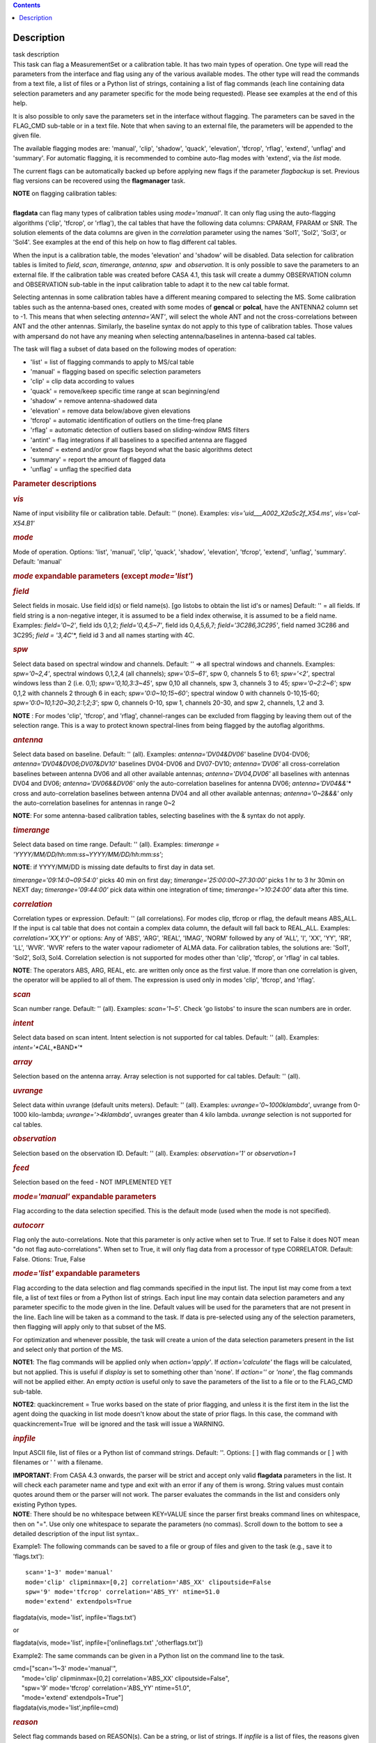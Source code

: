 .. contents::
   :depth: 3
..

.. container::
   :name: viewlet-above-content-title

Description
===========

.. container::
   :name: viewlet-below-content-title

.. container:: documentDescription description

   task description

.. container:: section
   :name: viewlet-above-content-body

.. container:: section
   :name: content-core

   .. container::
      :name: parent-fieldname-text

      This task can flag a MeasurementSet or a calibration table. It has
      two main types of operation. One type will read the parameters
      from the interface and flag using any of the various available
      modes. The other type will read the commands from a text file, a
      list of files or a Python list of strings, containing a list of
      flag commands (each line containing data selection parameters and
      any parameter specific for the mode being requested). Please see
      examples at the end of this help.

      It is also possible to only save the parameters set in the
      interface without flagging. The parameters can be saved in the
      FLAG_CMD sub-table or in a text file. Note that when saving to an
      external file, the parameters will be appended to the given file.

      The available flagging modes are: 'manual', 'clip', 'shadow',
      'quack', 'elevation', 'tfcrop', 'rflag', 'extend', 'unflag' and
      'summary'. For automatic flagging, it is recommended to combine
      auto-flag modes with 'extend', via the *list* mode.

      The current flags can be automatically backed up before applying
      new flags if the parameter *flagbackup* is set. Previous flag
      versions can be recovered using the **flagmanager** task.

      .. container:: info-box

         | **NOTE** on flagging calibration tables:
         |         
         | **flagdata** can flag many types of calibration tables using
           *mode='manual'*. It can only flag using the auto-flagging
           algorithms ('clip', 'tfcrop', or 'rflag'), the cal tables
           that have the following data columns: CPARAM, FPARAM or SNR.
           The solution elements of the data columns are given in the
           *correlation* parameter using the names 'Sol1', 'Sol2',
           'Sol3', or 'Sol4'. See examples at the end of this help on
           how to flag different cal tables.

         When the input is a calibration table, the modes 'elevation'
         and 'shadow' will be disabled. Data selection for calibration
         tables is limited to *field*, *scan*, *timerange*, *antenna*,
         *spw*  and *observation*. It is only possible to save the
         parameters to an external file. If the calibration table was
         created before CASA 4.1, this task will create a dummy
         OBSERVATION column and OBSERVATION sub-table in the input
         calibration table to adapt it to the new cal table format.

         Selecting antennas in some calibration tables have a different
         meaning compared to selecting the MS. Some calibration tables
         such as the antenna-based ones, created with some modes of
         **gencal** or **polcal**, have the ANTENNA2 column set to -1.
         This means that when selecting *antenna='ANT'*, will select the
         whole ANT and not the cross-correlations between ANT and the
         other antennas. Similarly, the baseline syntax do not apply to
         this type of calibration tables. Those values with ampersand do
         not have any meaning when selecting antenna/baselines in
         antenna-based cal tables.

      The task will flag a subset of data based on the following modes
      of operation:

      -  'list' = list of flagging commands to apply to MS/cal table
      -  'manual' = flagging based on specific selection parameters
      -  'clip' = clip data according to values
      -  'quack' = remove/keep specific time range at scan beginning/end
      -  'shadow' = remove antenna-shadowed data
      -  'elevation' = remove data below/above given elevations
      -  'tfcrop' = automatic identification of outliers on the
         time-freq plane
      -  'rflag' = automatic detection of outliers based on
         sliding-window RMS filters
      -  'antint' = flag integrations if all baselines to a specified
         antenna are flagged
      -  'extend' = extend and/or grow flags beyond what the basic
         algorithms detect
      -  'summary' = report the amount of flagged data
      -  'unflag' = unflag the specified data 

       

      .. rubric:: Parameter descriptions
         :name: parameter-descriptions

      .. rubric:: *vis*
         :name: vis

      Name of input visibility file or calibration table. Default: ''
      (none). Examples: *vis='uid___A002_X2a5c2f_X54.ms'*,
      *vis='cal-X54.B1'*

      .. rubric:: *mode*
         :name: mode

      Mode of operation. Options: 'list', 'manual', 'clip', 'quack',
      'shadow', 'elevation', 'tfcrop', 'extend', 'unflag', 'summary'.
      Default: 'manual'

      .. rubric:: *mode* expandable parameters (except *mode='list'*)
         :name: mode-expandable-parameters-except-modelist

      .. rubric:: *field*
         :name: field

      Select fields in mosaic. Use field id(s) or field name(s). [go
      listobs to obtain the list id's or names] Default: '' = all
      fields. If field string is a non-negative integer, it is assumed
      to be a field index otherwise, it is assumed to be a field name.
      Examples: *field='0~2'*, field ids 0,1,2; *field='0,4,5~7'*, field
      ids 0,4,5,6,7; *field='3C286,3C295'*, field named 3C286 and 3C295;
      *field = '3,4C*'*, field id 3 and all names starting with 4C.

      .. rubric:: *spw*
         :name: spw

      Select data based on spectral window and channels. Default: '' =>
      all spectral windows and channels. Examples: *spw='0~2,4'*,
      spectral windows 0,1,2,4 (all channels); *spw='0:5~61'*, spw 0,
      channels 5 to 61; *spw='<2'*, spectral windows less than 2 (i.e.
      0,1); *spw='0,10,3:3~45'*, spw 0,10 all channels, spw 3, channels
      3 to 45; *spw='0~2:2~6'*; spw 0,1,2 with channels 2 through 6 in
      each; *spw='0:0~10;15~60'*; spectral window 0 with channels
      0-10,15-60; *spw='0:0~10,1:20~30,2:1;2;3'*; spw 0, channels 0-10,
      spw 1, channels 20-30, and spw 2, channels, 1,2 and 3.

      .. container:: info-box

         **NOTE** : For modes 'clip', 'tfcrop', and 'rflag',
         channel-ranges can be excluded from flagging by leaving them
         out of the selection range. This is a way to protect known
         spectral-lines from being flagged by the autoflag algorithms.

      .. rubric:: *antenna*
         :name: antenna

      Select data based on baseline. Default: '' (all). Examples:
      *antenna='DV04&DV06'* baseline DV04-DV06;
      *antenna='DV04&DV06;DV07&DV10'* baselines DV04-DV06 and DV07-DV10;
      *antenna='DV06'* all cross-correlation baselines between antenna
      DV06 and all other available antennas; *antenna='DV04,DV06'* all
      baselines with antennas DV04 and DV06; *antenna='DV06&&DV06'* only
      the auto-correlation baselines for antenna DV06;
      *antenna='DV04&&*'* cross and auto-correlation baselines between
      antenna DV04 and all other available antennas; *antenna='0~2&&&'*
      only the auto-correlation baselines for antennas in range 0~2   

      .. container:: info-box

         **NOTE**: For some antenna-based calibration tables, selecting
         baselines with the & syntax do not apply.

      .. rubric:: *timerange*
         :name: timerange

      Select data based on time range. Default: '' (all). Examples:
      *timerange = 'YYYY/MM/DD/hh:mm:ss~YYYY/MM/DD/hh:mm:ss'*;

      .. container:: info-box

         **NOTE**: if YYYY/MM/DD is missing date defaults to first day
         in data set.

      *timerange='09:14:0~09:54:0'* picks 40 min on first day;
      *timerange='25:00:00~27:30:00'* picks 1 hr to 3 hr 30min on NEXT
      day; *timerange='09:44:00'* pick data within one integration of
      time; *timerange='>10:24:00'* data after this time.

      .. rubric:: *correlation*
         :name: correlation

      Correlation types or expression. Default: '' (all correlations).
      For modes clip, tfcrop or rflag, the default means ABS_ALL. If the
      input is cal table that does not contain a complex data column,
      the default will fall back to REAL_ALL. Examples:
      *correlation='XX,YY'* or options: Any of 'ABS', 'ARG', 'REAL',
      'IMAG', 'NORM' followed by any of 'ALL', 'I', 'XX', 'YY', 'RR',
      'LL', 'WVR'. 'WVR' refers to the water vapour radiometer of ALMA
      data. For calibration tables, the solutions are: 'Sol1', 'Sol2',
      Sol3, Sol4. Correlation selection is not supported for modes other
      than 'clip', 'tfcrop', or 'rflag' in cal tables.

      .. container:: info-box

         **NOTE**: The operators ABS, ARG, REAL, etc. are written only
         once as the first value. If more than one correlation is given,
         the operator will be applied to all of them. The expression is
         used only in modes 'clip', 'tfcrop', and 'rflag'.

      .. rubric:: *scan*
         :name: scan

      Scan number range. Default: '' (all). Examples: *scan='1~5'*.
      Check 'go listobs' to insure the scan numbers are in order.

      .. rubric:: *intent*
         :name: intent

      Select data based on scan intent. Intent selection is not
      supported for cal tables. Default: '' (all). Examples:
      *intent='*CAL*,*BAND*'*

      .. rubric:: *array*
         :name: array

      Selection based on the antenna array. Array selection is not
      supported for cal tables. Default: '' (all).

      .. rubric:: *uvrange*
         :name: uvrange

      Select data within uvrange (default units meters). Default: ''
      (all). Examples: *uvrange='0~1000klambda'*, uvrange from 0-1000
      kilo-lambda; *uvrange='>4klambda'*, uvranges greater than 4 kilo
      lambda. *uvrange* selection is not supported for cal tables.

      .. rubric:: *observation*
         :name: observation

      Selection based on the observation ID. Default: '' (all).
      Examples: *observation='1'* or *observation=1*

      .. rubric:: *feed*
         :name: feed

      Selection based on the feed - NOT IMPLEMENTED YET

       

      .. rubric:: *mode='manual'* expandable parameters
         :name: modemanual-expandable-parameters

      Flag according to the data selection specified. This is the
      default mode (used when the mode is not specified).

      .. rubric:: *autocorr*
         :name: autocorr

      Flag only the auto-correlations. Note that this parameter is only
      active when set to True. If set to False it does NOT mean "do not
      flag auto-correlations". When set to True, it will only flag data
      from a processor of type CORRELATOR. Default: False. Otions: True,
      False

       

      .. rubric:: *mode='list'* expandable parameters
         :name: modelist-expandable-parameters

      Flag according to the data selection and flag commands specified
      in the input list. The input list may come from a text file, a
      list of text files or from a Python list of strings. Each input
      line may contain data selection parameters and any parameter
      specific to the mode given in the line. Default values will be
      used for the parameters that are not present in the line. Each
      line will be taken as a command to the task. If data is
      pre-selected using any of the selection parameters, then flagging
      will apply only to that subset of the MS.

      For optimization and whenever possible, the task will create a
      union of the data selection parameters present in the list and
      select only that portion of the MS.

      .. container:: info-box

         **NOTE1**: The flag commands will be applied only when
         *action='apply'*. If *action='calculate'* the flags will be
         calculated, but not applied. This is useful if *display* is set
         to something other than 'none'. If *action=''* or *'none'*, the
         flag commands will not be applied either. An empty *action* is
         useful only to save the parameters of the list to a file or to
         the FLAG_CMD sub-table.

         **NOTE2**: quackincrement = True works based on the state of
         prior flagging, and unless it is the first item in the list the
         agent doing the quacking in list mode doesn't know about the
         state of prior flags. In this case, the command with
         quackincrement=True  will be ignored and the task will issue a
         WARNING.

      .. rubric:: *inpfile*
         :name: inpfile

      Input ASCII file, list of files or a Python list of command
      strings. Default: ''. Options: [ ] with flag commands or [ ] with
      filenames or ' ' with a filename.

      .. container:: alert-box

         **IMPORTANT**: From CASA 4.3 onwards, the parser will be strict
         and accept only valid **flagdata** parameters in the list. It
         will check each parameter name and type and exit with an error
         if any of them is wrong. String values must contain quotes
         around them or the parser will not work. The parser evaluates
         the commands in the list and considers only existing Python
         types.

      .. container:: info-box

         **NOTE**: There should be no whitespace between KEY=VALUE since
         the parser first breaks command lines on whitespace, then on
         "=". Use only one whitespace to separate the parameters (no
         commas). Scroll down to the bottom to see a detailed
         description of the input list syntax..

      Example1: The following commands can be saved to a file or group
      of files and given to the task (e.g., save it to 'flags.txt'): 

      ::

         scan='1~3' mode='manual'
         mode='clip' clipminmax=[0,2] correlation='ABS_XX' clipoutside=False
         spw='9' mode='tfcrop' correlation='ABS_YY' ntime=51.0
         mode='extend' extendpols=True

      .. container:: casa-input-box

         flagdata(vis, mode='list', inpfile='flags.txt')

      or

      .. container:: casa-input-box

         flagdata(vis, mode='list', inpfile=['onlineflags.txt'
         ,'otherflags.txt'])

      Example2: The same commands can be given in a Python list on the
      command line to the task.

      .. container:: casa-input-box

         | cmd=["scan='1~3' mode='manual'",
         |      "mode='clip' clipminmax=[0,2] correlation='ABS_XX'
           clipoutside=False",
         |      "spw='9' mode='tfcrop' correlation='ABS_YY' ntime=51.0",
         |      "mode='extend' extendpols=True"]
         | flagdata(vis,mode='list',inpfile=cmd)

      .. rubric:: *reason*
         :name: reason

      Select flag commands based on REASON(s). Can be a string, or list
      of strings. If *inpfile* is a list of files, the reasons given in
      this parameter will apply to all the files. Default: 'any' (all
      flags regardless of reason). Examples: *reason='FOCUS_ERROR'*;
      *reason=['FOCUS_ERROR', 'SUBREFLECTOR_ERROR']*   

      .. container:: info-box

         **NOTE**: what is within the string is literally matched, e.g.
         reason='' matches only blank reasons, and r\ *eason =
         'FOCUS_ERROR, SUBREFLECTOR_ERROR'* matches this compound reason
         string only. See the syntax for writing flag commands at the
         end of this help. 

      .. rubric:: *tbuff*
         :name: tbuff

      A time buffer or list of time buffers to pad the *timerange*
      parameters in flag commands. When a list of 2 time buffers is
      given, it will subtract the first value from the lower time and
      the second value will be added to the upper time in the range. The
      2 time buffer values can be different, allowing to have an
      irregular time buffer padding to time ranges. If the list contains
      only one time buffer, it will use it to subtract from t0 and add
      to t1. If more than one list of input files is given, *tbuff* will
      apply to all of the flag commands that have *timerange* parameters
      in the files.

      Each *tbuff* value should be a float number given in seconds.
      Default: 0.0 (it will not apply any time padding). Example:
      *tbuff=[0.5, 0.8] inpfile=['online.txt','userflags.txt'].* The
      *timerange* parameters in the 'online.txt' file are first
      converted to seconds. Then, 0.5 is subtracted from t0 and 0.8 is
      added to t1, where t0 and t1 are the two intervals given in
      timerange. Similarly, *tbuff* will be applied to any timerange in
      'userflags.txt'.   

      .. container:: alert-box

         **IMPORTANT**: This parameter assumes that timerange = t0 ~ t1,
         therefore it will not work if only t0 or t1 is given.

      .. container:: info-box

         **NOTE**: The most common use-case for tbuff is to apply the
         online flags that are created by importasdm when savecmds=True.
         The value of a regular time buffer should be
         *tbuff=0.5*max*\ (integration time).

       

      .. rubric:: *mode='clip'* expandable parameters
         :name: modeclip-expandable-parameters

      Clip data according to values of the following subparameters. The
      polarization expression is given by the *correlation* parameter.
      For calibration tables, the solutions are also given by the
      *correlation* parameter.

      .. rubric:: *clipminmax*
         :name: clipminmax

      Range of data (Jy) that will NOT be flagged. It will always flag
      the NaN/Inf data, even when a range is specified. Default: [ ].
      Example: *clipminmax=[0.0,1.5]*

      .. rubric:: *clipoutside*
         :name: clipoutside

      Clip OUTSIDE the range. Default: True. Example:
      *clipoutside=False*, flag data WITHIN the *clipminmax* range.

      .. rubric:: *clipzeros*
         :name: clipzeros

      Clip zero-value data. Default: False.

       

      .. rubric:: *mode='clip', 'tfcrop', or 'rflag'* expandable
         parameters
         :name: modeclip-tfcrop-or-rflag-expandable-parameters

      .. rubric:: *datacolumn*
         :name: datacolumn

      Column to use for clipping. Default: 'DATA'. Options: MS columns:
      'DATA', 'CORRECTED', 'MODEL', 'RESIDUAL', 'RESIDUAL_DATA',
      'WEIGHT_SPECTRUM', 'WEIGHT', 'FLOAT_DATA'. Cal table columns:
      'FPARAM', 'CPARAM', 'SNR', 'WEIGHT'.                            

      .. container:: info-box

         | **NOTE1**: RESIDUAL = CORRECTED - MODEL
         |              RESIDUAL_DATA = DATA - MODEL
         | **NOTE2**: When *datacolumn* is WEIGHT, the task will
           internally use WEIGHT_SPECTRUM. If WEIGHT_SPECTRUM does not
           exist, it will create one on-the-fly based on the values of
           WEIGHT.

      .. rubric:: *channelavg*
         :name: channelavg

      Pre-average data across channels before analyzing visibilities for
      flagging. Partially flagged data is not be included in the average
      unless all data contributing to a given output channel is flagged.
      If present, WEIGHT_SPECTRUM/ SIGMA_SPECTRUM are used to compute a
      weighted average (WEIGHT_SPECTRUM for CORRECTED_DATA and
      SIGMA_SPECTRUM for DATA). Default: False. Options:
      True/False                   

      .. container:: info-box

         | NOTE1: Pre-average across channels is meant to be used with
           the auto-flagging methods (clip, tfcrop, rflag) only. In list
           mode, if channelavg is enabled and any other method than
           clip, tfcrop, rflag is used, that is forbidden and flagdata
           will produce an error message and stop. The same applies to
           timeavg.
         | **NOTE2**: Pre-average across channels is not supported for
           calibration tables.

      .. rubric:: *chanbin*
         :name: chanbin

      Bin width for channel average in number of input channels. If a
      list is given, each bin applies to one of the selected SPWs. When
      chanbin is set to 1 all input channels are used considered for the
      average to produce a single output channel, this behaviour aims to
      be preserve backwards compatibility with the previous
      pre-averaging feature of clip mode. Default: 1    

      .. rubric:: *timeavg*
         :name: timeavg

      Pre-average data across time before analyzing visibilities for
      flagging. Partially flagged data is not be included in the average
      unless all data contributing to a given output channel is flagged.
      If present, WEIGHT_SPECTRUM/ SIGMA_SPECTRUM are used to compute a
      weighted average (WEIGHT_SPECTRUM for CORRECTED_DATA and
      SIGMA_SPECTRUM for DATA). Otherwise WEIGHT/ SIGMA are used to
      average together data from different integrations. Default: False.
      Options: True/False 

      .. container:: info-box

         | NOTE1: Pre-average across time is meant to be used with the
           auto-flagging methods (clip, tfcrop, rflag) only. In list
           mode, if timeavg is enabled and any other method than clip,
           tfcrop, rflag is used, that is forbidden and flagdata will
           produce an error message and stop. The same applies to
           channelavg.
         | **NOTE2**: Pre-average across time is not supported for
           calibration tables 

      .. rubric:: *timebin*
         :name: timebin

      Bin width for time average in seconds. Default: '0s'

      [NOTE ADDED FROM CAS-12294] The auto-flagging methods (clip,
      tfcrop, rflag) can be used together with timeavg and channelavg,
      and other modes or agents. But when timeavg, channelavg (or both)
      are enabled the set of other modes or agents that can be used
      simultaneously is limited to the following ones: extendflags,
      antint, and the display='data' GUI. display='data' and extendflags
      can be added either in the flagdata command line or in list mode.
      antint can only be added in list mode, as there is no subparameter
      of clip, rflag, or tfcrop for this.

      .. rubric:: *mode='quack'* expandable parameters
         :name: modequack-expandable-parameters

      Option to remove specified part of scan beginning/end.

      .. rubric:: *quackinterval*
         :name: quackinterval

      Time in seconds from scan beginning or end to flag. Make time
      slightly smaller than the desired time. Default: 0.0. Type: int or
      float.

      .. rubric:: *quackmode*
         :name: quackmode

      Quack mode. Default: 'beg'. Options:

      -  'beg'  ==> flag an interval at the beginning of scan
      -  'endb' ==> flag an interval at the end of scan
      -  'tail' ==> flag all but an interval at the beginning of scan
      -  'end'  ==> flag all but an interval at end of scan

      Visual representation of quack mode flagging one scan with 1s
      duration. The following diagram shows what is flagged for each
      quack mode when *quackinterval* is set to 0.25s. The flagged part
      is represented by crosses (+++++++++):

      ::

                    scan with 1s duration
         --------------------------------------------
         beg
         +++++++++++---------------------------------
                                          endb
         ---------------------------------+++++++++++
                    tail
         -----------+++++++++++++++++++++++++++++++++
         end
         +++++++++++++++++++++++++++++++++-----------

      .. rubric:: q\ *uackincrement*
         :name: quackincrement

      Increment quack flagging in time taking into account flagged data
      or not. Default: False. Type: bool

      -  False  ==> the quack interval is counted from the scan
         boundaries, as determined by the quackmode parameter,
         regardless if data has been flagged or not.
      -  True   ==> the quack interval is counted from the first
         unflagged data in the scan.

      .. container:: alert-box

         quackincrement = True works based on the state of prior
         flagging, and unless it is the first item in the list the agent
         doing the quacking in list mode doesn't know about the state of
         prior flags. In this case, the command with quackincrement=True
          will be ignored and the task will issue a WARNING.

       

      .. rubric:: *mode='shadow'* expandable parameters
         :name: modeshadow-expandable-parameters

      Option to flag data of shadowed antennas. This mode is not
      available for cal tables.

      All antennas in the ANTENNA subtable of the MS (and the
      corresponding diameters) will be considered for shadow-flag
      calculations. For a given timestep, an antenna is flagged if any
      of its baselines (projected onto the uv-plane) is shorter than 
      radius$_{1}$ $+$ radius$_{2}$ $-$ tolerance. The value of 'w' is
      used to determine which antenna is behind the other. The
      phase-reference center is used for antenna-pointing direction.

      .. rubric:: *tolerance*
         :name: tolerance

      Amount of shadowing allowed (or tolerated), in meters. A positive
      number allows antennas to overlap in projection. A negative number
      forces antennas apart in projection. Zero implies a distance of
      radius$_{1}$ $+$ radius$_{2}$ between antenna centers. Default:
      0.0

      .. rubric:: *addantenna*
         :name: addantenna

      It can be either a file name with additional antenna names,
      positions and diameters, or a Python dictionary with the same
      information. You can use the **flaghelper** functions to create
      the dictionary from a file. Default: ''. Type: string or {}
      (dictionary). To create a dictionary inside CASA:

      .. container:: casa-input-box

         | import flaghelper as fh
         | antdic = fh.readAntennaList(antfile)

      Where antfile is a text file in disk that contains information
      such as:

      ::

         name=VLA01
         diameter=25.0
         position=[-1601144.96146691, -5041998.01971858, 3554864.76811967]
         name=VLA02
         diameter=25.0
         position=[-1601105.7664601889, -5042022.3917835914, 3554847.245159178]

       

      .. rubric:: *mode='elevation'* expandable parameters
         :name: modeelevation-expandable-parameters

      Option to flag based on antenna elevation. This mode is not
      available for cal tables.

      .. rubric:: *lowerlimit*
         :name: lowerlimit

      Lower limiting elevation in degrees. Data coming from a baseline
      where one or both antennas were pointing at a strictly lower
      elevation (as function of time), will be flagged. Default: 0.0

      .. rubric:: *upperlimit*
         :name: upperlimit

      Upper limiting elevation in degrees. Data coming from a baseline
      where one or both antennas were pointing at a strictly higher
      elevation (as function of time), will be flagged. Default: 90.0

       

      .. rubric:: *mode='tfcrop', 'rflag',* or *'extend'* expandable
         parameters
         :name: modetfcrop-rflag-or-extend-expandable-parameters

      .. rubric:: *ntime*
         :name: ntime

      Time range (in seconds or minutes) over which to buffer data
      before running the algorithm. Options: 'scan' or any other float
      value or string containing the units. Default: 'scan'. Examples:
      *ntime='1.5min'*; *ntime=1.2* (taken in seconds). The dataset will
      be iterated through in time-chunks defined here.

      .. container:: alert-box

         **WARNING**: If *ntime='scan'* and *combinescans=True*, all the
         scans will be loaded at once, thus requesting a lot of memory
         depending on the available spws.

      .. rubric:: *combinescans*
         :name: combinescans

      Accumulate data across scans depending on the value of *ntime*.
      Default: False. This parameter should be set to True only when
      *ntime* is specified as a time-interval (not 'scan'). When set to
      True, it will remove SCAN from the sorting columns, therefore it
      will only accumulate across scans if *ntime* is not set to 'scan'.

       

      .. rubric:: *mode='tfcrop'* expandable parameters
         :name: modetfcrop-expandable-parameters

      Flag using the TFCrop autoflag algorithm. For each field, spw,
      timerange (specified by ntime), and baseline:

      #.  Average visibility amplitudes along time dimension to form an
         average spectrum
      #. Calculate a robust piece-wise polynomial fit for the band-shape
         at the base of RFI spikes. Calculate 'stddev' of (data - fit).
      #. Flag points deviating from the fit by more than N-stddev
      #. Repeat (1-3) along the other dimension.

      This algorithm is designed to operate on un-calibrated data (step
      (2)), as well as calibrated data. It is recommended to extend the
      flags after running this algorithm. See the sub-parameter
      *extendflags* below.

      .. rubric:: *timecutoff*
         :name: timecutoff

      Flag threshold in time. Flag all data-points further than N-stddev
      from the fit. This threshold catches time-varying RFI spikes
      (narrow and broad-band), but will not catch RFI that is persistent
      in time. Default: 4.0.

      Flagging is done in up to 5 iterations. The stddev calculation is
      adaptive and converges to a value that reflects only the data and
      no RFI. At each iteration, the same relative threshold is applied
      to detect flags. (Step (3) of the algorithm).

      .. rubric:: *freqcutoff*
         :name: freqcutoff

      Flag threshold in frequency. Flag all data-points further than
      N-stddev from the fit. Same as *timecutoff*, but along the
      frequency-dimension. This threshold catches narrow-band RFI that
      may or may not be persistent in time. Default: 3.0

      .. rubric:: *timefit*
         :name: timefit

      Fitting function for the time direction. Default: 'line'. Options:
      'line', 'poly'

      A 'line' fit is a robust straight-line fit across the entire
      *timerange* (defined by *ntime*). A 'poly' fit is a robust
      piece-wise polynomial fit across the *timerange*. 

      .. container:: info-box

         **NOTE**: A robust fit is computed in upto 5 iterations. At
         each iteration, the stddev between the data and the fit is
         computed, values beyond N-stddev are flagged, and the fit and
         stddev are re-calculated with the remaining points. This stddev
         calculation is adaptive, and converges to a value that reflects
         only the data and no RFI. It also provides a varying set of
         flagging thresholds, that allows deep flagging only when the
         fit best represents the true data. Choose 'poly' only if the
         visibilities are expected to vary significantly over the
         timerange selected by *ntime*, or if there is a lot of strong
         but intermittent RFI.

       

      .. rubric:: *freqfit*
         :name: freqfit

      Fitting function for the frequency direction. Same as for the
      *timefit* parameter. Default: 'poly'. Options: 'line', 'poly'.
      Choose 'line' only if you are operating on bandpass-corrected
      data, or residuals, and expect that the bandshape is linear. The
      'poly' option works better on uncalibrated bandpasses with
      narrow-band RFI spikes.

      .. rubric:: *maxnpieces*
         :name: maxnpieces

      Maxinum number of pieces to allow in the piecewise-polynomial
      fits. Default: 7. Options: 1 - 9. This parameter is used only if
      *timefit* or *freqfit* are chosen as 'poly'. If there is
      significant broad-band RFI, reduce this number. Using too many
      pieces could result in the RFI being fitted in the clean bandpass.
      In later stages of the fit, a third-order polynomial is fit per
      piece, so for best results, please ensure that
      *nchan*/*maxnpieces* is at-least 10.

      .. rubric:: *flagdimension*
         :name: flagdimension

      Choose the directions along which to perform flagging. Default:
      'freqtime'; first flag along frequency, and then along time.
      Options: 'time', 'freq', 'timefreq', 'freqtime'. For most cases,
      'freqtime' or 'timefreq' are appropriate, and differences between
      these choices are apparant only if RFI in one dimension is
      significantly stronger than the other. The goal is to flag the
      dominant RFI first. If there are very few (less than 5) channels
      of data, then choose 'time'. Similarly for 'freq'.

      .. rubric:: *usewindowstats*
         :name: usewindowstats

      Use sliding-window statistics to find additional flags. Default:
      'none'. Options: 'none', 'sum', 'std', 'both'

      .. container:: alert-box

         **WARNING**: This parameter is experimental!

      The 'sum' option chooses to flag a point, if the mean-value in a
      window centered on that point deviates from the fit by more than
      N-stddev $/ 2.0$.

      .. container:: info-box

         **NOTE**: stddev is calculated between the data and fit as
         explained in Step (2). This option is an attempt to catch
         broad-band or time-persistent RFI  that the above polynomial
         fits will mistakenly fit as the clean band. It is an
         approximation to the sumThreshold method found to be effective
         by Offringa et.al (2010) for LOFAR data.

      The 'std' option chooses to flag a point, if the 'local' stddev
      calculated in a window centered on that point is larger than
      N-stddev $/2.0$. This option is an attempt to catch noisy RFI that
      is not excluded in the polynomial fits, and which increases the
      global stddev, and results in fewer flags (based on the N-stddev
      threshold).

      .. rubric:: *halfwin*
         :name: halfwin

      Half width of sliding window to use with *usewindowstats*.
      Default: 1 (a 3-point window size). Options: 1,2,3

      .. container:: alert-box

         **WARNING**: This is experimental!

       

      .. rubric:: *mode='tfcrop'* or *'rflag'* expandable parameters
         :name: modetfcrop-or-rflag-expandable-parameters

      .. rubric:: *extendflags*
         :name: extendflags

      Extend flags along time, frequency and correlation. Default: True

      .. container:: info-box

         **NOTE**: It is usually helpful to extend the flags along time,
         frequency, and correlation using this parameter, which will run
         the 'extend' mode after 'tfcrop' and extend the flags if more
         than 50% of the timeranges are already flagged, and if more
         than 80% of the channels are already flagged. It will also
         extend the flags to the other polarizations. The user may also
         set extendflags to False and run the 'extend' mode in a second
         step within the same flagging run. See the example below.

       

      .. rubric:: *mode='rflag'* expandable parameters
         :name: moderflag-expandable-parameters

      Detect outliers based on the RFlag algorithm `[1] <#cit>`__. The
      polarization expression is given by the *correlation* parameter.
      Iterate through the data in chunks of time. For each chunk,
      calculate local statistics, and apply flags based on user supplied
      (or auto-calculated) thresholds.

      -  Time analysis (for each channel):

         -  calculate local RMS of real and imaginary visibilities
            within a sliding time window
         -  calculate the median RMS across time windows, deviations of
            local RMS from this median, and the median deviation
         -  flag if local RMS is larger than *timedevscale* $x$
            (medianRMS $+$ medianDev)

      -  Spectral analysis (for each time):

         -  calculate avg of real and imaginary visibilities and their
            RMS across channels
         -  calculate the deviation of each channel from this avg, and
            the median-deviation
         -  flag if deviation is larger than *freqdevscale* $x$
            medianDev

      It is recommended to extend the flags after running this
      algorithm. See the sub-parameter *extendflags* below.

      Notice that by default the flag implementation in CASA is able to
      calculate the thresholds and apply them on-the-fly (OTF). There is
      a significant performance gain with this approach, as the
      visibilities don't have to be read twice, and therefore is highly
      recommended (see example 1). Otherwise it is possible to reproduce
      the AIPS usage pattern by doing a first run with
      *action='calculate'* and a second run with *action='apply'*. The
      advantage of this approach is that the thresholds are calculated
      using the data from all scans, instead of calculating them for one
      scan only (see example 3).

      Example usage :

      #. Calculate thresholds automatically per scan, and use them to
         find flags. Specify scale-factor for time-analysis thresholds,
         use default for frequency.

         .. container:: casa-input-box

            flagdata('my.ms', mode='rflag', spw='9', timedevscale=4.0)

      #. Supply noise-estimates to be used with default scale-factors.

         .. container:: casa-input-box

            flagdata(vis='my.ms', mode='rflag', spw='9', timedev=0.1,
            freqdev=0.5, action='calculate')

      #. Two-passes. This replicates the usage pattern in AIPS.

         -  The first pass saves commands in output text files, with
            auto-calculated thresholds. Thresholds are returned from
            'rflag' only when *action='calculate'*. The user can edit
            this file before doing the second pass, but the
            python-dictionary structure must be preserved. The
            parameters timedevscale and freqdevscale are not used in
            this first pass.
         -  The second pass applies these commands (*action='apply'*).

            .. container:: casa-input-box

               flagdata(vis='my.ms', mode='rflag', spw='9,10',
               timedev='tdevfile.txt', freqdev='fdevfile.txt',
               action='calculate')

            .. container:: casa-input-box

               flagdata(vis='my.ms', mode='rflag', spw='9,10',
               timedev='tdevfile.txt', freqdev='fdevfile.txt',
               action='apply')

      With *action='calculate'*, *display='report'* will produce
      diagnostic plots showing data-statistics and thresholds (the same
      thresholds as those written out to 'tdevfile.txt' and
      'fdevfile.txt'). In this second pass, with *action='apply'*, the
      parameters freqdevscale and timedevscale can be used to re-scale
      the thresholds calculated in the first pass.

      .. container:: info-box

         | **NOTE1**: The RFlag algorithm was originally developed by
           Eric Greisen in AIPS `[1] <#cit>`__ .
         | **NOTE2**: Since this algorithm operates with two passes
           through each chunk of data (time and freq axes), some data
           points get flagged twice. This can affect the flag-percentage
           estimate printed in the logger at runtime. An accurate
           estimate can be obtained via the 'summary' mode.
         | **NOTE3**: RFlag calculates statistics across all selected
           correlations. Therefore, if there is a significant amplitude
           difference between parallel-hand and cross-hand correlations,
           or between different solutions in a gain table, it is
           advisable to pre-select subsets of correlations (or sols) on
           which to run one instance of RFlag. For example,
           *correlation='RR,LL'* or *correlation='ABS sol1,sol2'.*

      .. container:: info-box

         | **NOTE: dictionaries returned by action='calculate'.**
         | Rflag with action='calculate' (the first pass of the
           two-passes usage) can return a dictionary. The dictionary
           holds the freqdev and timedev thresholds calculated in that
           first pass. For example:

         thresholds = flagdata(vis='my.ms', mode='rflag',
         action='calculate')

         print(thresholds)

            {'type': 'list', 'report0': {'type': 'rflag', 'freqdev':
         array([[  1.0e+00,   0.0e+00,   3.13e-02], ... , 'name':
         'Rflag', 'timedev': array([[  1.0e+00,   0.0e+00,   6.8e-03],
         ... ])}, 'nreport': 1}

         The timedev and freqdev items from this dictionary can be used
         in the second pass call to flagdata, but their respective
         values need to be passed as separate parameters. For example:

         flagdata(vis=ms, mode='rflag', action='apply',
         timedev=thresholds['report0']['timedev'],
         freqdev=thresholds['report0']['freqdev'])

         This is an alternative approach (and fully equivalent) to using
         two files to save and reuse the timedev and freqdev values.

      .. rubric:: *winsize*
         :name: winsize

      Number of timesteps in the sliding time window (fparm(1) in AIPS).
      Default: 3

      .. rubric:: *timedev*
         :name: timedev

      Time-series noise estimate (noise in AIPS). Default: [ ].
      Examples: *timedev = 0.5*: Use this noise-estimate to calculate
      flags. Do not recalculate; *timedev = [[1,9,0.2], [1,10,0.5]]*:
      Use noise-estimate of 0.2 for field 1, spw 9, and noise-estimate
      of 0.5 for field 1, spw 10; *timedev = [ ]*: Auto-calculate noise
      estimates; *timedev='timedevfile'*: Auto-calculate noise estimates
      and write them into a file with the name given (any string will be
      interpreted as a file name which will be checked for existence).

      .. rubric:: *freqdev*
         :name: freqdev

      Spectral noise estimate (scutoff in AIPS). This step depends on
      having a relatively-flat bandshape. Same parameter-options as
      *timedev*. Default: [ ]

      .. rubric:: *timedevscale*
         :name: timedevscale

      For Step 1 (time analysis), flag a point if local RMS around it is
      larger than *timedevscale* $x$ *timedev* (fparm(0) in AIPS). This
      scale parameter is only applied when flagging (*action='apply'*)
      and displaying reports (display option). It is not used when the
      thresholds are simply calculated and saved into files
      (*action='calculate'*, as in the two-passes usage pattern of
      AIPS). Default: 5.0

      .. rubric:: *freqdevscale*
         :name: freqdevscale

      For Step 2 (spectral analysis), flag a point if local rms around
      it is larger than *freqdevscale* $x$ *freqdev* (fparm(10) in
      AIPS). Similarly as with timedevscale, freqdevscale is not used
      when the thresholds are simply calculated and saved into files
      (*action='calculate',* as in the two-passes usage pattern of
      AIPS). Default: 5.0

      .. rubric:: *spectralmax*
         :name: spectralmax

      Flag whole spectrum if *freqdev* is greater than *spectralmax*
      (fparm(6) in AIPS). Default: 1E6

      .. rubric:: *spectralmin*
         :name: spectralmin

      Flag whole spectrum if *freqdev* is less than *spectralmin*
      (fparm(5) in AIPS). Default: 0.0

       

      .. rubric:: *mode='extend'* expandable parameters
         :name: modeextend-expandable-parameters

      Extend and/or grow flags beyond what the basic algorithms detect.
      This mode will extend the accumulated flags available in the MS,
      regardless of which algorithm created them. It is recommended that
      any autoflag (tfcrop, rflag) algorithm be followed up by a flag
      extension. Extensions will apply only within the selected data,
      according to the settings of *extendpols*, *growtime*, *growfreq*,
      *growaround*, *flagneartime*, and *flagnearfreq*.

      .. container:: info-box

         **NOTE** : Runtime summary counts in the logger can sometimes
         report larger flag percentages than what is actually flagged.
         This is because extensions onto already-flagged data-points are
         counted as new flags. An accurate flag count can be obtained
         via the 'summary' mode.

      .. rubric:: *extendpols*
         :name: extendpols

      Extend flags to all selected correlations. Default: True. Options:
      True/False. For example, to extend flags from RR to only RL and
      LR, a data-selection of *correlation='RR,LR,RL'* is required along
      with *extendpols=True*.

      .. rubric:: *growtime*
         :name: growtime

      For any channel, flag the entire timerange in the current 2D chunk
      (set by *ntime*) if more than X% of the *timerange* is already
      flagged. Default: 50.0. Options: 0.0 - 100.0. This option catches
      the low-intensity parts of time-persistent RFI.

      .. rubric:: g\ *rowfreq*
         :name: growfreq

      For any timestep, flag all channels in the current 2D chunk (set
      by data-selection) if more than X% of the channels are already
      flagged. Default: 50.0. Options: 0.0 - 100.0. This option catches
      broad-band RFI that is partially identified by earlier steps.

      .. rubric:: *growaround*
         :name: growaround

      Flag a point based on the number of flagged points around it.
      Default: False. Options: True/False. For every un-flagged point on
      the 2D time/freq plane, if more than four surrounding points are
      already flagged, flag that point. This option catches some wings
      of strong RFI spikes.

      .. rubric:: *flagneartime*
         :name: flagneartime

      Flag points before and after every flagged one, in the
      time-direction. Default: False. Options: True/False. Note that
      this can result in excessive flagging.

      .. rubric:: *flagnearfreq*
         :name: flagnearfreq

      Flag points before and after every flagged one, in the
      frequency-direction. Default: False. Options: True/False. This
      option allows flagging of wings in the spectral response of strong
      RFI. Note that this can result in excessive flagging.

       

      .. rubric:: mode='antint' expandable parameters
         :name: modeantint-expandable-parameters

      | This mode flag all integrations in which a specified antenna is
        flagged. This mode operates for an spectral window. It flags any
        integration in which all baselines to a specified antenna are
        flagged, but only if this condition is satisfied in a fraction
        of channels within the spectral window of interest greater than
        a nominated fraction. For simplicity, it assumes that all
        polarization products must be unflagged for a baseline to be
        deemed unflagged. The antint mode implements the flagging
        approach introduced in 'antintflag'
        (https://doi.org/10.5281/zenodo.163546)                                                                              
         
      |                                                                                                                                        
      | The motivating application for introducing this mode is removal
        of data that will otherwise lead to changes in reference antenna
        during gain calibration, which will in turn lead to corrupted
        polarization calibration.

      .. rubric:: antint_ref_antenna
         :name: antint_ref_antenna

      Check the baselines to this antenna. Note that this is not the
      same as the general 'antenna' parameter of flagdata. The parameter
      antint_ref_antenna is mandatory with the   'antint' mode and
      chooses the antenna for which the fraction of channels flagged
      will be checked.

      .. rubric:: minchanfrac
         :name: minchanfrac

      Minimum fraction of flagged channels required for a baseline  to
      be deemed as flagged. Takes values between 0-1 (float). In this
      mode flagdata does the following for every point in time. It
      checks the fraction of channels flagged for any of the
      polarization products and for every baseline to the antenna of
      interest. If the fraction is higher than this 'minchanfrac'
      threshold then the data are flagged for this pont in time (this
      includes all the rows selected with the flagdata command that have
      that timestamp). This parameter will be ignored if spw specifies a
      channel.

      .. rubric:: verbose
         :name: verbose

      Print timestamps of flagged integrations to the log.

       

      .. rubric:: mode='unflag' expandable parameters
         :name: modeunflag-expandable-parameters

      | Unflag according to the data selection specified.

      .. rubric:: mode='summary' expandable parameters
         :name: modesummary-expandable-parameters

      List the number of rows and flagged data points for the MS's
      meta-data. The resulting summary will be returned as a Python
      dictionary.

      In 'summary' mode, the task returns a dictionary of flagging
      statistics.

      Example1:

      .. container:: casa-input-box

         s = flagdata(..., mode='summary')

      s will be a dictionary which contains:

      -  s['total']: total number of data
      -  s['flagged']: amount of flagged data

      Example2: two summary commands in 'list' mode, intercalating a
      manual flagging command.

      .. container:: casa-input-box

         s = flagdata(..., mode='list', inpfile=["mode='summary'
         name='InitFlags'", "mode='manual' autocorr=True",
         "mode='summary' name='Autocorr'"])

      The dictionary returned in s will contain two dictionaries, one
      for each of the two summary modes.

      -  s['report0']['name']: 'InitFlags'
      -  s['report1']['name']: 'Autocorr'

      .. rubric:: *minrel*
         :name: minrel

      Minimum number of flags (relative) to include in histogram.
      Default: 0.0

      .. rubric:: *maxrel*
         :name: maxrel

      Maximum number of flags (relative) to include in histogram.
      Default: 1.0

      .. rubric:: *minabs*
         :name: minabs

      Minimum number of flags (absolute, inclusive) to include in
      histogram. Default: 0

      .. rubric:: *maxabs*
         :name: maxabs

      Maximum number of flags (absolute, inclusive) to include in
      histogram. To indicate infinity, use any negative number. Default:
      -1

      .. rubric:: *spwchan*
         :name: spwchan

      List the number of flags per spw and per channel. Default: False

      .. rubric:: *spwcorr*
         :name: spwcorr

      Llist the number of flags per spw and per correlation. Default:
      False

      .. rubric:: *basecnt*
         :name: basecnt

      List the number of flags per baseline. Default: False

      .. rubric:: *fieldcnt*
         :name: fieldcnt

      Produce a separated breakdown per field. Default: False

      .. rubric:: *name*
         :name: name

      Name for this summary, to be used as a key in the returned Python
      dictionary. It is possible to call the 'summary' *mode* multiple
      times in 'list' *mode*. When calling the 'summary' *mode* as a
      command in a list, one can give different names to each one of
      them so that they can be easily pulled out of the summary's
      dictionary. Default: 'Summary'

       

      .. rubric:: *action*
         :name: action

      Action to perform in MS/cal table or in the input list of
      parameters. Options: 'none', 'apply', 'calculate'. Default:
      'apply'

      .. rubric:: *action='apply'* or *'calculate'* expandable
         parameters
         :name: actionapply-or-calculate-expandable-parameters

      action='apply' applies the flags to the MS. action='calculate'
      only calculates the flags but does not write them to the MS. This
      is useful if used together with the display to analyze the results
      before writing to the MS.

      .. rubric:: *display*
         :name: display

      | Display data and/or end-of-MS reports at run-time. It needs to
        read a *datacolumn* for the plotting. The default for an MS is
        DATA, but the task will use FLOAT_DATA for a Single-dish MS.
        Default: 'none'. Options: 'none', 'data', 'report', 'both'

      'none' --> It will not display anything.
      'data' --> display data and flags per-chunk at run-time, within an
      interactive GUI.

      -  This option opens a GUI to show the 2D time-freq planes of the
         data with old and new flags, for all correlations per baseline.
      -  The GUI allows stepping through all baselines (prev/next) in
         the current chunk (set by *ntime*), and stepping to the
         next-chunk.
      -  The **flagdata** task can be quit from the GUI, in case it
         becomes obvious that the current set of parameters is just
         wrong.
      -  There is an option to stop the display but continue flagging.

      'report' --> displays end-of-MS reports on the screen.
      'both' --> displays data per chunk and end-of-MS reports on the
      screen
       

      .. rubric:: *action='apply'* expandable parameters
         :name: actionapply-expandable-parameters

      .. rubric:: *flagbackup*
         :name: flagbackup

      Automatically backup flags before running the tool. Flagversion
      names are chosen automatically, and are based on the *mode* being
      used. Default: True. Options: True/False

       

      .. rubric:: action='' or 'none' description
         :name: action-or-none-description

      When set to empty or 'none', the underlying tool will not be
      executed and no flags will be produced. No data selection will be
      done either. This is useful when used together with the parameter
      *savepars* to only save the current parameters (or list of
      parameters) to the FLAG_CMD sub-table or to an external file.  

       

      .. rubric:: *savepars*
         :name: savepars

      Save the current parameters to the FLAG_CMD table of the MS or to
      an output text file.

      Note that when *display* is set to anything other than 'none',
      *savepars* will be disabled. This is done because in an
      interactive mode, the user may skip data which may invalidate the
      initial input parameters and there is no way to save the
      interactive commands. When the input is a calibration table it is
      only possible to save the parameters to a file.

      Default: False. Options: True/False

      .. rubric:: savepars=True expandable parameters
         :name: saveparstrue-expandable-parameters

      .. rubric:: *cmdreason*
         :name: cmdreason

      A string containing a reason to save to the FLAG_CMD table or to
      an output text file given by the *outfile* sub-parameter. If the
      input contains any *reason*, they will be replaced with this one.
      At the moment it is not possible to add more than one *reason*.
      Default: ' ', no *reason* will be added to output. Examples:
      *cmdreason='CLIP_ZEROS'*

      .. rubric:: *outfile*
         :name: outfile

      Name of output file to save the current parameters. Default: ' ',
      will save the parameters to the FLAG_CMD table of the MS.
      Examples: *outfile='flags.txt'* will save the parameters in a text
      file.

      .. rubric:: *overwrite*
         :name: overwrite

      Overwrite the existing file given in *outfile*. Options:
      True/False. Default: True, it will remove the existing file given
      in *outfile* and save the current flag commands to a new file with
      the same name. When set to False, the task will exit with an error
      message if the file exist.

       

      .. rubric:: SYNTAX FOR COMMANDS GIVEN IN A FILE or LIST OF STRINGS
         :name: syntax-for-commands-given-in-a-file-or-list-of-strings

      .. rubric:: Basic Syntax Rules
         :name: basic-syntax-rules

      #. Commands are strings (which may contain internal "strings")
         consisting of KEY=VALUE pairs separated by one whitespace only.

      .. container:: info-box

         **NOTE**: There should be no whitespace between KEY=VALUE.The
         parser first breaks command lines on whitespace, then on "=".

      #. Use only ONE white space to separate the parameters (no
         commas). Each key should only appear once on a given command
         line/string.
      #. There is an implicit *mode* for each command, with the default
         being 'manual' if not given.
      #. Comment lines can start with '#' and will be ignored. The
         parser used in **flagdata** will check each parameter name and
         type and exit with an error if the parameter is not a valid
         **flagdata** parameter or of a wrong type.

      Example:

      ::

         scan='1~3' mode='manual'
         # this line will be ignored
         spw='9' mode='tfcrop' correlation='ABS_XX,YY' ntime=51.0
         mode='extend' extendpols=True
         scan='1~3,10~12' mode='quack' quackinterval=1.0

       

      +-----------------+---------------------------------------------------+
      | Citation Number | 1                                                 |
      +-----------------+---------------------------------------------------+
      | Citation Text   | Greisen, Eric, Dec 31, 2011. AIPS documentation:  |
      |                 | Section E.5 of the AIPS cookbook (Appendix E:     |
      |                 | Special Considerations for EVLA data calibration  |
      |                 | and imaging in AIPS,                              |
      |                 | http://www.aips.nrao.edu/cook.html#CEE )          |
      +-----------------+---------------------------------------------------+

.. container:: section
   :name: viewlet-below-content-body
